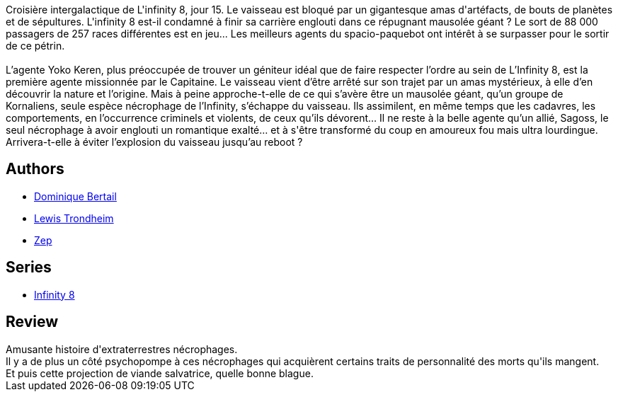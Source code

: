 :jbake-type: post
:jbake-status: published
:jbake-title: Romance et macchabées
:jbake-tags:  amour, extra-terrestres, humour, mort, space-opera,_année_2017,_mois_févr.,_note_3,rayon-bd,read
:jbake-date: 2017-02-11
:jbake-depth: ../../
:jbake-uri: goodreads/books/9782369812579.adoc
:jbake-bigImage: https://i.gr-assets.com/images/S/compressed.photo.goodreads.com/books/1486827161l/34226595._SX98_.jpg
:jbake-smallImage: https://i.gr-assets.com/images/S/compressed.photo.goodreads.com/books/1486827161l/34226595._SX50_.jpg
:jbake-source: https://www.goodreads.com/book/show/34226595
:jbake-style: goodreads goodreads-book

++++
<div class="book-description">
Croisière intergalactique de L'infinity 8, jour 15. Le vaisseau est bloqué par un gigantesque amas d'artéfacts, de bouts de planètes et de sépultures. L'infinity 8 est-il condamné à finir sa carrière englouti dans ce répugnant mausolée géant ? Le sort de 88 000 passagers de 257 races différentes est en jeu... Les meilleurs agents du spacio-paquebot ont intérêt à se surpasser pour le sortir de ce pétrin.<br /><br />L’agente Yoko Keren, plus préoccupée de trouver un géniteur idéal que de faire respecter l’ordre au sein de L’Infinity 8, est la première agente missionnée par le Capitaine. Le vaisseau vient d’être arrêté sur son trajet par un amas mystérieux, à elle d’en découvrir la nature et l’origine. Mais à peine approche-t-elle de ce qui s’avère être un mausolée géant, qu’un groupe de Kornaliens, seule espèce nécrophage de l’Infinity, s’échappe du vaisseau. Ils assimilent, en même temps que les cadavres, les comportements, en l’occurrence criminels et violents, de ceux qu’ils dévorent… Il ne reste à la belle agente qu’un allié, Sagoss, le seul nécrophage à avoir englouti un romantique exalté… et à s'être transformé du coup en amoureux fou mais ultra lourdingue. Arrivera-t-elle à éviter l’explosion du vaisseau jusqu’au reboot ?
</div>
++++


## Authors
* link:../authors/1960387.html[Dominique Bertail]
* link:../authors/45196.html[Lewis Trondheim]
* link:../authors/261321.html[Zep]

## Series
* link:../series/Infinity_8.html[Infinity 8]

## Review

++++
Amusante histoire d'extraterrestres nécrophages.<br/>Il y a de plus un côté psychopompe à ces nécrophages qui acquièrent certains traits de personnalité des morts qu'ils mangent.<br/>Et puis cette projection de viande salvatrice, quelle bonne blague.
++++